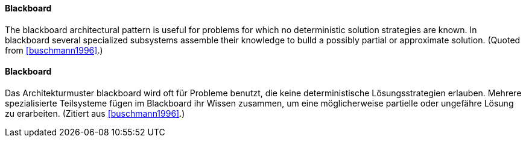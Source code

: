[#term-blackboard]

// tag::EN[]

==== Blackboard

The blackboard architectural pattern is useful for problems for which no
deterministic solution strategies are known. In blackboard several specialized subsystems
assemble their knowledge to bulld a possibly partial or approximate solution.
(Quoted from <<buschmann1996>>.)

// end::EN[]

// tag::DE[]
==== Blackboard

Das Architekturmuster blackboard wird oft für Probleme benutzt, die keine
deterministische Lösungsstrategien erlauben. Mehrere spezialisierte Teilsysteme
fügen im Blackboard
ihr Wissen zusammen, um eine möglicherweise partielle oder ungefähre Lösung zu erarbeiten.
(Zitiert aus <<buschmann1996>>.)

// end::DE[]

